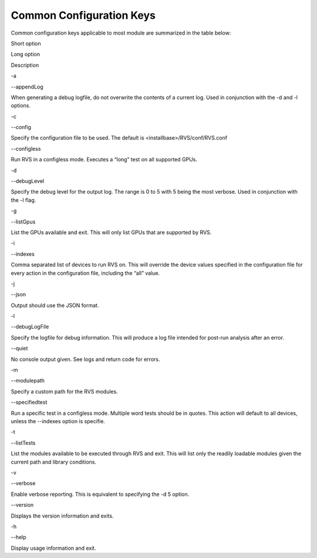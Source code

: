 


Common Configuration Keys
--------------------------

Common configuration keys applicable to most module are summarized in the table below:


.. raw:: html

   <table>

.. raw:: html

   <tr>

.. raw:: html

   <th>

Short option

.. raw:: html

   </th>

.. raw:: html

   <th>

Long option

.. raw:: html

   </th>

.. raw:: html

   <th>

Description

.. raw:: html

   </th>

.. raw:: html

   </tr>

.. raw:: html

   <tr>

.. raw:: html

   <td>

-a

.. raw:: html

   </td>

.. raw:: html

   <td>

--appendLog

.. raw:: html

   </td>

.. raw:: html

   <td>

When generating a debug logfile, do not overwrite the contents of a
current log. Used in conjunction with the -d and -l options.

.. raw:: html

   </td>

.. raw:: html

   </tr>

.. raw:: html

   <tr>

.. raw:: html

   <td>

-c

.. raw:: html

   </td>

.. raw:: html

   <td>

--config

.. raw:: html

   </td>

.. raw:: html

   <td>

Specify the configuration file to be used. The default is
<installbase>/RVS/conf/RVS.conf

.. raw:: html

   </td>

.. raw:: html

   </tr>

.. raw:: html

   <tr>

.. raw:: html

   <td>

.. raw:: html

   </td>

.. raw:: html

   <td>

--configless

.. raw:: html

   </td>

.. raw:: html

   <td>

Run RVS in a configless mode. Executes a “long” test on all supported
GPUs.

.. raw:: html

   </td>

.. raw:: html

   </tr>

.. raw:: html

   <tr>

.. raw:: html

   <td>

-d

.. raw:: html

   </td>

.. raw:: html

   <td>

--debugLevel

.. raw:: html

   </td>

.. raw:: html

   <td>

Specify the debug level for the output log. The range is 0 to 5 with 5
being the most verbose. Used in conjunction with the -l flag.

.. raw:: html

   </td>

.. raw:: html

   </tr>

.. raw:: html

   <tr>

.. raw:: html

   <td>

-g

.. raw:: html

   </td>

.. raw:: html

   <td>

--listGpus

.. raw:: html

   </td>

.. raw:: html

   <td>

List the GPUs available and exit. This will only list GPUs that are
supported by RVS.

.. raw:: html

   </td>

.. raw:: html

   </tr>

.. raw:: html

   <tr>

.. raw:: html

   <td>

-i

.. raw:: html

   </td>

.. raw:: html

   <td>

--indexes

.. raw:: html

   </td>

.. raw:: html

   <td>

Comma separated list of devices to run RVS on. This will override the
device values specified in the configuration file for every action in
the configuration file, including the “all” value.

.. raw:: html

   </td>

.. raw:: html

   </tr>

.. raw:: html

   <tr>

.. raw:: html

   <td>

-j

.. raw:: html

   </td>

.. raw:: html

   <td>

--json

.. raw:: html

   </td>

.. raw:: html

   <td>

Output should use the JSON format.

.. raw:: html

   </td>

.. raw:: html

   </tr>

.. raw:: html

   <tr>

.. raw:: html

   <td>

-l

.. raw:: html

   </td>

.. raw:: html

   <td>

--debugLogFile

.. raw:: html

   </td>

.. raw:: html

   <td>

Specify the logfile for debug information. This will produce a log file
intended for post-run analysis after an error.

.. raw:: html

   </td>

.. raw:: html

   </tr>

.. raw:: html

   <tr>

.. raw:: html

   <td>

.. raw:: html

   </td>

.. raw:: html

   <td>

--quiet

.. raw:: html

   </td>

.. raw:: html

   <td>

No console output given. See logs and return code for errors.

.. raw:: html

   </td>

.. raw:: html

   </tr>

.. raw:: html

   <tr>

.. raw:: html

   <td>

-m

.. raw:: html

   </td>

.. raw:: html

   <td>

--modulepath

.. raw:: html

   </td>

.. raw:: html

   <td>

Specify a custom path for the RVS modules.

.. raw:: html

   </td>

.. raw:: html

   </tr>

.. raw:: html

   <tr>

.. raw:: html

   <td>

.. raw:: html

   </td>

.. raw:: html

   <td>

--specifiedtest

.. raw:: html

   </td>

.. raw:: html

   <td>

Run a specific test in a configless mode. Multiple word tests should be
in quotes. This action will default to all devices, unless the --indexes
option is specifie.

.. raw:: html

   </td>

.. raw:: html

   </tr>

.. raw:: html

   <tr>

.. raw:: html

   <td>

-t

.. raw:: html

   </td>

.. raw:: html

   <td>

--listTests

.. raw:: html

   </td>

.. raw:: html

   <td>

List the modules available to be executed through RVS and exit. This
will list only the readily loadable modules given the current path and
library conditions.

.. raw:: html

   </td>

.. raw:: html

   </tr>

.. raw:: html

   <tr>

.. raw:: html

   <td>

-v

.. raw:: html

   </td>

.. raw:: html

   <td>

--verbose

.. raw:: html

   </td>

.. raw:: html

   <td>

Enable verbose reporting. This is equivalent to specifying the -d 5
option.

.. raw:: html

   </td>

.. raw:: html

   </tr>

.. raw:: html

   <tr>

.. raw:: html

   <td>

.. raw:: html

   </td>

.. raw:: html

   <td>

--version

.. raw:: html

   </td>

.. raw:: html

   <td>

Displays the version information and exits.

.. raw:: html

   </td>

.. raw:: html

   </tr>

.. raw:: html

   <tr>

.. raw:: html

   <td>

-h

.. raw:: html

   </td>

.. raw:: html

   <td>

--help

.. raw:: html

   </td>

.. raw:: html

   <td>

Display usage information and exit.

.. raw:: html

   </td>

.. raw:: html

   </tr>

.. raw:: html

   </table>
